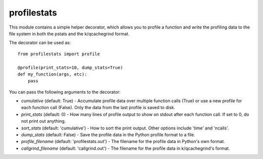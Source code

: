 ============
profilestats
============

This module contains a simple helper decorator, which allows you to profile
a function and write the profiling data to the file system in both the pstats
and the k/qcachegrind format.

The decorator can be used as::

    from profilestats import profile

    @profile(print_stats=10, dump_stats=True)
    def my_function(args, etc):
        pass

You can pass the following arguments to the decorator:

* `cumulative` (default: True) - Accumulate profile data over multiple
  function calls (True) or use a new profile for each function call (False).
  Only the data from the last profile is saved to disk.

* `print_stats` (default: 0) - How many lines of profile output to
  show on stdout after each function call. If set to 0, do not print
  out anything.

* `sort_stats` (default: 'cumulative') - How to sort the print output.
  Other options include 'time' and 'ncalls'.

* `dump_stats` (default: False) - Save the profile data in the Python
  profile format to a file.

* `profile_filename` (default: 'profilestats.out') - The filename for
  the profile data in Python's own format.

* `callgrind_filename` (default: 'callgrind.out') - The filename for
  the profile data in k/qcachegrind's format.

